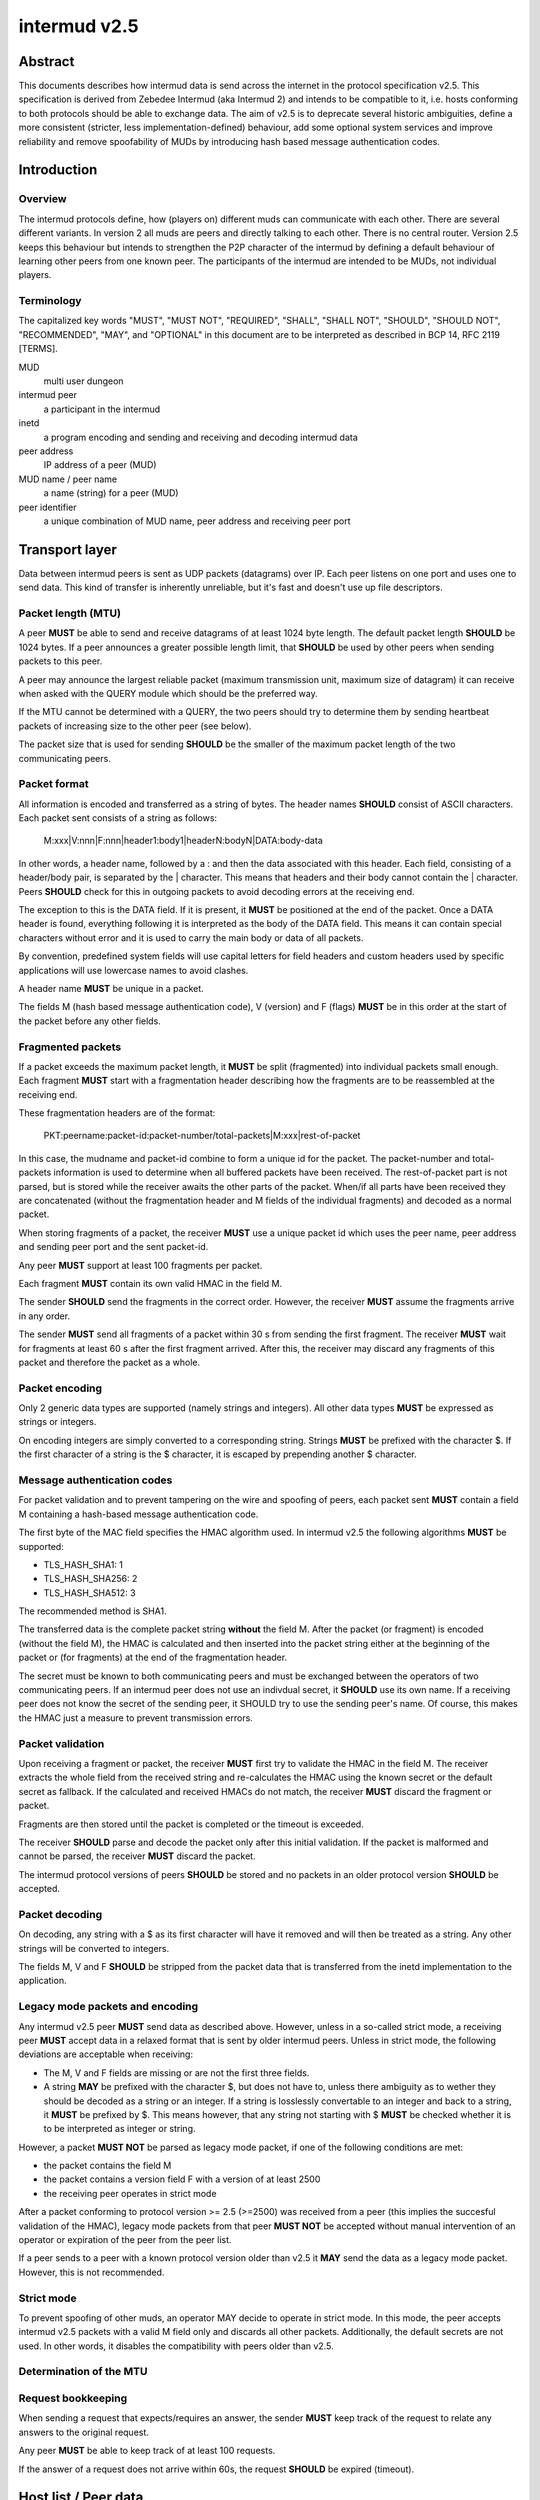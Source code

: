 intermud v2.5
*************

Abstract
========
This documents describes how intermud data is send across the internet in the
protocol specification v2.5.
This specification is derived from Zebedee Intermud (aka Intermud 2) and
intends to be compatible to it, i.e. hosts conforming to both protocols should
be able to exchange data. The aim of v2.5 is to deprecate several historic
ambiguities, define a more consistent (stricter, less implementation-defined)
behaviour, add some optional system services and improve reliability and
remove spoofability of MUDs by introducing hash based message authentication
codes.

Introduction
============

Overview
--------
The intermud protocols define, how (players on) different muds can
communicate with each other. There are several different variants.
In version 2 all muds are peers and directly talking to each other. There
is no central router. Version 2.5 keeps this behaviour but intends to
strengthen the P2P character of the intermud by defining a default
behaviour of learning other peers from one known peer.
The participants of the intermud are intended to be MUDs, not
individual players.

Terminology
-----------
The capitalized key words "MUST", "MUST NOT", "REQUIRED", "SHALL",
"SHALL NOT", "SHOULD", "SHOULD NOT", "RECOMMENDED",  "MAY", and
"OPTIONAL" in this document are to be interpreted as described in BCP
14, RFC 2119 [TERMS].

MUD
  multi user dungeon
intermud peer
  a participant in the intermud
inetd
  a program encoding and sending and receiving and decoding intermud data
peer address
  IP address of a peer (MUD)
MUD name / peer name
  a name (string) for a peer (MUD)
peer identifier
  a unique combination of MUD name, peer address and receiving peer port


Transport layer
===============
Data between intermud peers is sent as UDP packets (datagrams) over
IP.
Each peer listens on one port and uses one to send data. This kind of
transfer is inherently unreliable, but it's fast and doesn't use up
file descriptors.

Packet length (MTU)
-------------------
A peer **MUST** be able to send and receive datagrams of at least 1024
byte length. The default packet length **SHOULD** be 1024 bytes. If a peer
announces a greater possible length limit, that **SHOULD** be used by other peers
when sending packets to this peer.

A peer may announce the largest reliable packet (maximum transmission unit,
maximum size of datagram) it can receive when asked with the QUERY module
which should be the preferred way.

If the MTU cannot be determined with a QUERY, the two peers should try to
determine them by sending heartbeat packets of increasing size to the other
peer (see below).

The packet size that is used for sending **SHOULD** be the smaller of the
maximum packet length of the two communicating peers.

Packet format
-------------
All information is encoded and transferred as a string of bytes. The header
names **SHOULD** consist of ASCII characters.
Each packet sent consists of a string as follows:

   M:xxx|V:nnn|F:nnn|header1:body1|headerN:bodyN|DATA:body-data

In other words, a header name, followed by a : and then the data
associated with this header. Each field, consisting of a header/body pair, is
separated by the | character. This means that headers and their body cannot
contain the | character. Peers **SHOULD** check for this in outgoing
packets to avoid decoding errors at the receiving end.

The exception to this is the DATA field. If it is present, it **MUST**
be positioned at the end of the packet. Once a DATA header is
found, everything following it is interpreted as the body of the DATA
field. This means it can contain special characters without error and
it is used to carry the main body or data of all packets.

By convention, predefined system fields will use capital letters for
field headers and custom headers used by specific applications will
use lowercase names to avoid clashes.

A header name **MUST** be unique in a packet.

The fields M (hash based message authentication code), V (version) and F
(flags) **MUST** be in this order at the start of the packet before any other
fields.

Fragmented packets
------------------
If a packet exceeds the maximum packet length, it **MUST** be split
(fragmented) into individual packets small enough.
Each fragment **MUST** start with a fragmentation header describing how the
fragments are to be reassembled at the receiving end.

These fragmentation headers are of the format:

  PKT:peername:packet-id:packet-number/total-packets|M:xxx|rest-of-packet

In this case, the mudname and packet-id combine to form a unique id
for the packet. The packet-number and total-packets information is
used to determine when all buffered packets have been received. The
rest-of-packet part is not parsed, but is stored while the receiver
awaits the other parts of the packet. When/if all parts have been
received they are concatenated (without the fragmentation header and M fields
of the individual fragments) and decoded as a normal packet.

When storing fragments of a packet, the receiver **MUST** use a unique packet
id which uses the peer name, peer address and sending peer port and the sent
packet-id.

Any peer **MUST** support at least 100 fragments per packet.

Each fragment **MUST** contain its own valid HMAC in the field M.

The sender **SHOULD** send the fragments in the correct order. However, the
receiver **MUST** assume the fragments arrive in any order.

The sender **MUST** send all fragments of a packet within 30 s from sending the
first fragment.
The receiver **MUST** wait for fragments at least 60 s after the first fragment
arrived. After this, the receiver may discard any fragments of this packet and
therefore the packet as a whole.

Packet encoding
---------------
Only 2 generic data types are supported (namely strings and integers). All
other data types **MUST** be expressed as strings or integers.

On encoding integers are simply converted to a corresponding string.
Strings **MUST** be prefixed with the character $. If the first character of a
string is the $ character, it is escaped by prepending another $ character.

Message authentication codes
----------------------------
For packet validation and to prevent tampering on the wire and spoofing of
peers, each packet sent **MUST** contain a field M containing a hash-based
message authentication code.

The first byte of the MAC field specifies the HMAC algorithm used. In intermud
v2.5 the following algorithms **MUST** be supported:

* TLS_HASH_SHA1: 1
* TLS_HASH_SHA256: 2
* TLS_HASH_SHA512: 3

The recommended method is SHA1.

The transferred data is the complete packet string **without** the field M.
After the packet (or fragment) is encoded (without the field M), the HMAC is
calculated and then inserted into the packet string either at the beginning of
the packet or (for fragments) at the end of the fragmentation
header.

The secret must be known to both communicating peers and must be exchanged
between the operators of two communicating peers. If an intermud peer does not
use an indivdual secret, it **SHOULD** use its own name. If a receiving peer
does not know the secret of the sending peer, it SHOULD try to use the
sending peer's name. Of course, this makes the HMAC just a measure to prevent
transmission errors.

Packet validation
-----------------
Upon receiving a fragment or packet, the receiver **MUST** first try to
validate the HMAC in the field M. The receiver extracts the whole field from
the received string and re-calculates the HMAC using the known secret or the
default secret as fallback. If the calculated and received HMACs do not
match, the receiver **MUST** discard the fragment or packet.

Fragments are then stored until the packet is completed or the timeout is
exceeded.

The receiver **SHOULD** parse and decode the packet only after this initial
validation. If the packet is malformed and cannot be parsed, the receiver
**MUST** discard the packet.

The intermud protocol versions of peers **SHOULD** be stored and no packets in
an older protocol version **SHOULD** be accepted.

Packet decoding
---------------
On decoding, any string with a $ as its first character will have it removed
and will then be treated as a string.
Any other strings will be converted to integers.

The fields M, V and F **SHOULD** be stripped from the packet data that is
transferred from the inetd implementation to the application.

Legacy mode packets and encoding
--------------------------------
Any intermud v2.5 peer **MUST** send data as described above. However, unless
in a so-called strict mode, a receiving peer **MUST** accept data in a relaxed
format that is sent by older intermud peers. Unless in strict mode, the following
deviations are acceptable when receiving:

* The M, V and F fields are missing or are not the first three fields.
* A string **MAY** be prefixed with the character $, but does not have to, unless
  there ambiguity as to wether they should be decoded as a string or an
  integer. If a string is losslessly convertable to an integer and back to a
  string, it **MUST** be prefixed by $.
  This means however, that any string not starting with $ **MUST** be checked
  whether it is to be interpreted as integer or string.

However, a packet **MUST NOT** be parsed as legacy mode packet, if one of the
following conditions are met:

* the packet contains the field M
* the packet contains a version field F with a version of at least 2500
* the receiving peer operates in strict mode

After a packet conforming to protocol version >= 2.5 (>=2500) was received
from a peer (this implies the succesful validation of the HMAC), legacy mode
packets from that peer **MUST NOT** be accepted without manual intervention of
an operator or expiration of the peer from the peer list.

If a peer sends to a peer with a known protocol version older than v2.5 it
**MAY** send the data as a legacy mode packet. However, this is not recommended.

Strict mode
-----------
To prevent spoofing of other muds, an operator MAY decide to operate in strict
mode. In this mode, the peer accepts intermud v2.5 packets with a valid M
field only and discards all other packets. Additionally, the default secrets
are not used.
In other words, it disables the compatibility with peers older than v2.5.

Determination of the MTU
------------------------

Request bookkeeping
-------------------
When sending a request that expects/requires an answer, the sender **MUST**
keep track of the request to relate any answers to the original request.

Any peer **MUST** be able to keep track of at least 100 requests.

If the answer of a request does not arrive within 60s, the request **SHOULD**
be expired (timeout).


Host list / Peer data
=====================
A peer **MUST** store the following data about other known peers:

* peer name (unique)
* peer address
* peer port (receiving)
* time of last contact

A peer **SHOULD** store the following data about other known peers:

* time of first contact
* list of supported services
* last seen intermud version
* secret for calculating the HMAC
* trust score of that peer
* MTU of the peer

A peer should expire peers from its host list some after the last contact. The
expiration time may be chosen by the operator.
However, peers **MUST NOT** be expired before 48h or a time this peer
announced earlier (see module... TODO) passed without contact.
If a peer announces it wants to be remembered for longer than 48h without
contact, this wish MAY be respected.

Before expiring a peer, a ping **SHOULD** be sent to check for reachability.

Automatic update of peer data
-----------------------------
When receiving a v2.5 packet with valid HMAC from an address and/or port that
differs from the one in the peer list, the peer entry **SHOULD** be updated to
the new address/port.

If the address or port of a peer changes, this peer **SHOULD** send a ping to
known peers to announce the new address or port.

When receiving a legacy mode packet, the peer entry **MAY** be updated.
However, this carries the risk of rogue peers successfully impersonating
another peer for an extended time.

Update of the secret
--------------------
There are two ways to perform an update of the secret without operator
intervention. In both cases, the new secret **MUST** be received in a v2.5
packet with valid HMAC 

# Query: a peer may be asked for its secret with a Query request. However, any
  peer **MAY** decide freely if it honors such a request (e.g. because the
  requesting peer is known and trustworthy).
# Push: a peer may inform other peers about an update of its HMAC secret by
  sending a  - TODO fill in module - to trustworthy known peers. Such an
  update **SHOULD** be honored.

Combined with the default HMAC secret the second possibility enables peers to
upgrade from the default secret to a specific one at any time.

Which peers to inform about the secret, depends on the operator preferences.
It may depend on a trust score the operator assigns or it may be sent to peers
that are around for a certain time.


Defined system headers / fields
===============================
The fields defined in this section **MUST NOT** be used in any application sending
data via intermud. The sending inetd **SHOULD** check for this during input
validation before assembling a packet.

RCPNT
    (RECIPIENT) The body of this field should contiain the recipient the message
    is to be sent to if applicable.
REQ
    (REQUEST) The name of the intermud request that is being made of the
    receiving mud. Standard requests that should be supported by
    all systems are "ping" (PING), "query" (QUERY), and "reply"
    (REPLY). The PING request is used to determine wether or not a
    mud is active. The QUERY request is used to query a remote mud
    for information about itself (look at the udp/query module for
    details of what information can be requested). The REPLY request
    is special in that it is the request name used for all replies
    made to by mud B to an initial request made by a mud A. It is
    mud A's responsibility to keep track of the original request
    type so that the reply can be handled appropriately. 
SND
    (SENDER) The name of the person or object which sent the request or to
    whom replies should be directed. This is essential if a reply
    is expected.
DATA
    This field should contain the main body of any packet. It is
    the only field that can contain special delimiting characters
    without error.

The following headers are used internally by the inetd and should
not be used by external objects:

HST
    (HOST) The IP address of the host from which a request was received.
    This is set by the receiving mud and is not contained in
    outgoing packets.
ID
    The packet id. This field is simply an integer which is set by
    the sending inetd. The number is incremented each time a packet
    is sent (zero is never used). This field is only needed if a
    reply is expected. REPLY packets _must_ include the original
    request id. This is _not_ done by the inetd. 
NAME
    The name of the local mud. Used for security checking and to
    update host list information. 
PKT
    (PACKET) A special header reserved for packets which have been fragmented.
UDP
    The UDP port the local mud is receiving on. Used for security
    checking and updating host list information. 
SYS
    (SYSTEM) Contains special system flags. The only system flag used at
    present is TIME_OUT. This is included in packets returned due
    to an expected reply timing out to differentiate it from an
    actual reply. 


Intermud requests / modules
===========================

Mandatory requests / modules
----------------------------
The following are standard request types that **MUST** be supported
by all systems:

ping
^^^^
This module should return a REPLY packet that contains the
original requests ID in it's ID field and the SENDER in it's
RECIPIENT field. It should also include an appropriate string
in the DATA field, eg. "Mud-Name is alive.\n" 

query
^^^^^
This module expects the type of query requested to appear in the
recieved DATA field. It should return a REPLY packet containing
the original ID in the ID field, the SENDER in it's RECIPIENT
field, and the query type in a QUERY field. The DATA field should
contain the information requested.


Optional requests / modules
----------------------------
These modules are completely optional and their availability at the discretion
of the operator of a peer.


Exchange of secrets for the HMAC
================================
In this draft the secrets should be either exchanged manually between
operators or sent with a push update to known peers.
For the german MUDs participating in the Intermud, the mailing list
mudadmins-de@groups.google.com is available.

